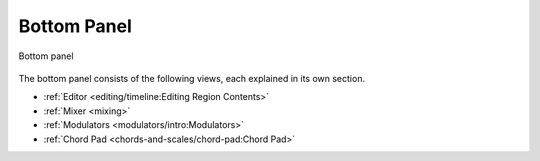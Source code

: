 .. SPDX-FileCopyrightText: © 2020, 2022 Alexandros Theodotou <alex@zrythm.org>
   SPDX-License-Identifier: GFDL-1.3-invariants-or-later
.. This is part of the Zrythm Manual.
   See the file index.rst for copying conditions.

.. _bottom-panel:

Bottom Panel
============

.. figure:: /_static/img/bot-panel.png
   :align: center

   Bottom panel

The bottom panel consists of the following views,
each explained in its own section.

* :ref:`Editor <editing/timeline:Editing Region Contents>`
* :ref:`Mixer <mixing>`
* :ref:`Modulators <modulators/intro:Modulators>`
* :ref:`Chord Pad <chords-and-scales/chord-pad:Chord Pad>`
